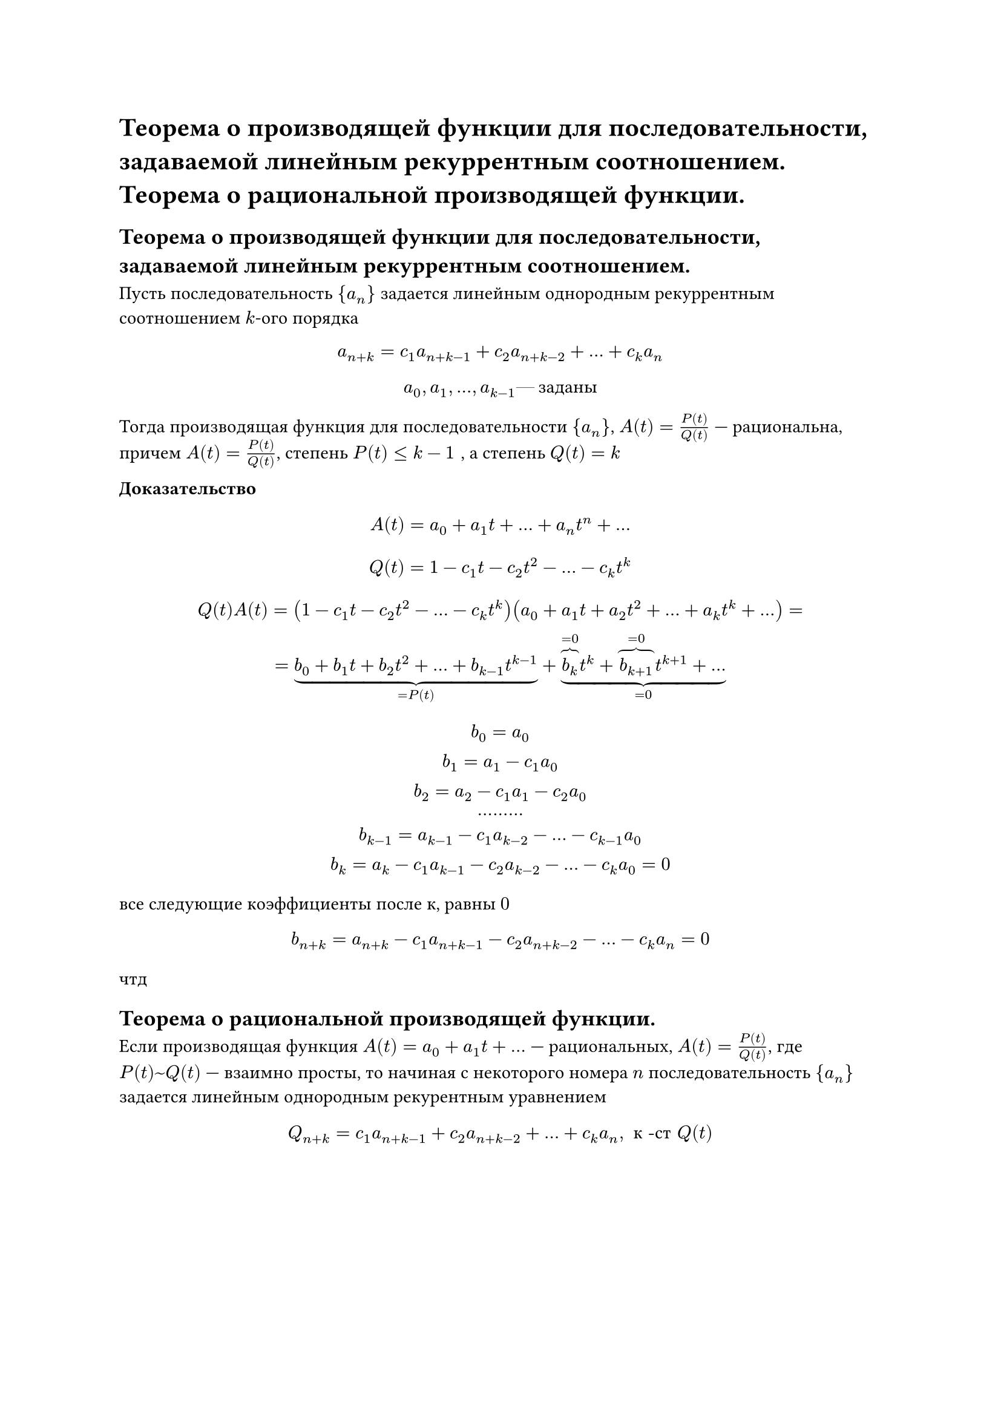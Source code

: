 = Теорема о производящей функции для последовательности, задаваемой линейным рекуррентным соотношением. Теорема о рациональной производящей функции.
== Теорема о производящей функции для последовательности, задаваемой линейным рекуррентным соотношением.
Пусть последовательность ${a_n}$ задается линейным однородным рекуррентным соотношением $k$-ого порядка

$
a_(n + k) = c_1 a_(n + k - 1) + c_2 a_(n + k - 2) + dots + c_k a_n
$

$
a_0 , a_1 , dots, a_(k - 1) #[--- заданы]
$

Тогда производящая функция для последовательности ${a_n}$, $A(t) = (P(t))/(Q(t))$ --- рациональна, причем $A(t) = (P(t))/(Q(t))$, степень $P(t) lt.eq k - 1 space$, а степень $Q(t) = k$

*Доказательство*

$ A(t) = a_0 + a_1 t + dots + a_n t^n + dots $

$
Q(t) = 1 - c_1 t - c_2 t^2 - dots - c_k t^k
$

$
Q(t) A(t) = (1 - c_1 t - c_2 t^2 - dots - c_k t^k)(a_0 + a_1 t + a_2 t^2 + dots + a_k t^k + dots) =\
= underbrace(b_0 + b_1 t + b_2 t^2 + dots + b_(k - 1) t^(k - 1), = P(t)) + underbrace(overbrace(b_k, = 0) t^k + overbrace(b_(k + 1), = 0) t^(k + 1) + dots, = 0)
$

$
b_0 = a_0\
b_1 = a_1 - c_1 a_0\
b_2 = a_2 - c_1 a_1 - c_2 a_0\
dots dots dots\
b_(k - 1) = a_(k - 1) - c_1 a_(k - 2) - dots - c_(k - 1) a_0\
b_(k) = a_(k) - c_1 a_(k - 1) - c_2 a_(k - 2) - dots - c_(k) a_0 = 0\
$

все следующие коэффициенты после $к$, равны $0$

$
b_(n + k) = a_(n + k) - c_1 a_(n + k - 1) - c_2 a_(n + k - 2) - dots - c_(k) a_n = 0\
$

чтд

== Теорема о рациональной производящей функции.

Если производящая функция $A(t) = a_0 + a_1 t + dots$ --- рациональных, $A(t) = (P(t))/(Q(t))$, где $P(t) ~ Q(t)$ --- взаимно просты, то начиная с некоторого номера $n$ последовательность ${a_n}$ задается линейным однородным рекурентным уравнением

$
Q_(n + k) = c_1 a_(n + k - 1) + c_2 a_(n + k - 2) + dots + c_k a_n, space #[к -ст] Q(t)
$

// TODO: не успел одну строчку
